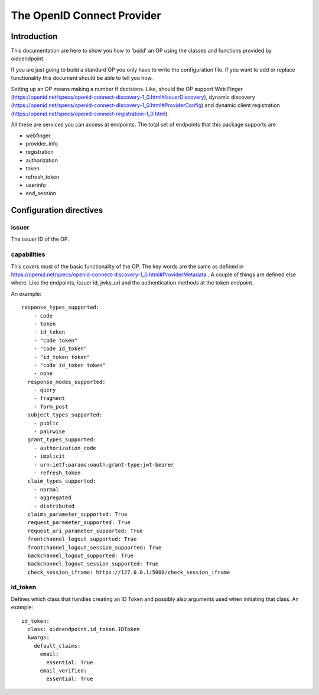 .. _oidcop:

***************************
The OpenID Connect Provider
***************************

============
Introduction
============

This documentation are here to show you how to 'build' an OP using the
classes and functions provided by oidcendpoint.

If you are just going to build a standard OP you only have to write the
configuration file. If you want to add or replace functionality this document
should be able to tell you how.

Setting up an OP means making a number if decisions. Like, should the OP support
Web Finger (https://openid.net/specs/openid-connect-discovery-1_0.html#IssuerDiscovery),
dynamic discovery (https://openid.net/specs/openid-connect-discovery-1_0.html#ProviderConfig)
and dynamic client registration (https://openid.net/specs/openid-connect-registration-1_0.html).

All these are services you can access at endpoints. The total set of endpoints
that this package supports are

- webfinger
- provider_info
- registration
- authorization
- token
- refresh_token
- userinfo
- end_session


========================
Configuration directives
========================

------
issuer
------

The issuer ID of the OP.

------------
capabilities
------------

This covers most of the basic functionality of the OP. The key words are the
same as defined in
https://openid.net/specs/openid-connect-discovery-1_0.html#ProviderMetadata .
A couple of things are defined else where. Like the endpoints, issuer id,
jwks_uri and the authentication methods at the token endpoint.

An example::

    response_types_supported:
        - code
        - token
        - id_token
        - "code token"
        - "code id_token"
        - "id_token token"
        - "code id_token token"
        - none
      response_modes_supported:
        - query
        - fragment
        - form_post
      subject_types_supported:
        - public
        - pairwise
      grant_types_supported:
        - authorization_code
        - implicit
        - urn:ietf:params:oauth:grant-type:jwt-bearer
        - refresh_token
      claim_types_supported:
        - normal
        - aggregated
        - distributed
      claims_parameter_supported: True
      request_parameter_supported: True
      request_uri_parameter_supported: True
      frontchannel_logout_supported: True
      frontchannel_logout_session_supported: True
      backchannel_logout_supported: True
      backchannel_logout_session_supported: True
      check_session_iframe: https://127.0.0.1:5000/check_session_iframe


--------
id_token
--------

Defines which class that handles creating an ID Token and possibly also
arguments used when initiating that class.
An example::

    id_token:
      class: oidcendpoint.id_token.IDToken
      kwargs:
        default_claims:
          email:
            essential: True
          email_verified:
            essential: True


